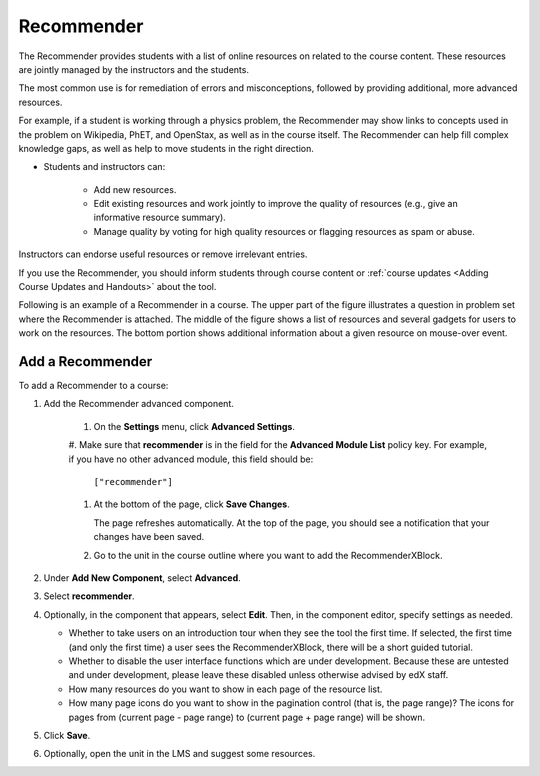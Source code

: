 .. _RecommenderXBlock:

##################
Recommender
##################


The Recommender provides students with a list of online resources on
related to the course content. These resources are jointly
managed by the instructors and the students. 

The most common use is for remediation of errors and misconceptions, followed
by providing additional, more advanced resources.

For example, if a student is working through a physics problem, the Recommender
may show links to concepts used in the problem on Wikipedia, PhET, and
OpenStax, as well as in the course itself. The Recommender can help fill
complex knowledge gaps, as well as help to move students in
the right direction. 


* Students and instructors can:

   * Add new resources.
   * Edit existing resources and work jointly to improve the quality of
     resources (e.g., give an informative resource summary).
   * Manage quality by voting for high quality resources or flagging
     resources as spam or abuse.

Instructors can endorse useful resources or remove irrelevant entries.

If you use the Recommender, you should inform students through course
content or :ref:`course updates <Adding Course Updates and Handouts>` about the
tool.

Following is an example of a Recommender in a course. The upper part of
the figure illustrates a question in problem set where the Recommender is
attached. The middle of the figure shows a list of resources and several
gadgets for users to work on the resources. The bottom portion shows additional
information about a given resource on mouse-over event.

.. image:: ../../../shared/building_and_running_chapters/Images/RecommenderXBlockExample.png
  :alt: An overview of the RecommenderXBlock


********************************
Add a Recommender
********************************

To add a Recommender to a course:

#. Add the Recommender advanced component. 

    #. On the **Settings** menu, click **Advanced Settings**.

    #. Make sure that **recommender** is in the field for the
    **Advanced Module List** policy key. For example, if you have no
    other advanced module, this field should be:

       ``["recommender"]``

    #. At the bottom of the page, click **Save Changes**.

       The page refreshes automatically. At the top of the page, you
       should see a notification that your changes have been saved.

    #. Go to the unit in the course outline where you want to add the
       RecommenderXBlock.

#. Under **Add New Component**, select **Advanced**.
#. Select **recommender**.
#. Optionally, in the component that appears, select **Edit**. Then, in the
   component editor, specify settings as needed.

   * Whether to take users on an introduction tour when they see the tool the
     first time. If selected, the first time (and only the first time) a user
     sees the RecommenderXBlock, there will be a short guided tutorial.
   * Whether to disable the user interface functions which are under
     development. Because these are untested and under development, please
     leave these disabled unless otherwise advised by edX staff.
   * How many resources do you want to show in each page of the resource list.
   * How many page icons do you want to show in the pagination control (that
     is, the page range)? The icons for pages from (current page - page range)
     to (current page + page range) will be shown.

#. Click **Save**.
#. Optionally, open the unit in the LMS and suggest some resources.
